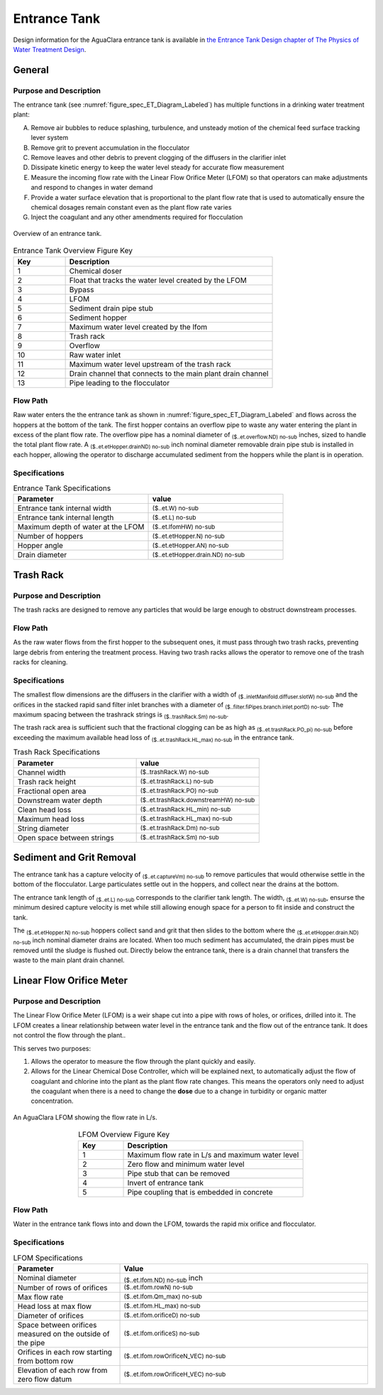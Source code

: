 .. _title_Entrance_Tank:

.. maybe the flow path for general should go through each specific section!
.. will need to connect to textbook chapters

*************
Entrance Tank
*************

Design information for the AguaClara entrance tank is available in `the Entrance Tank Design chapter of The Physics of Water Treatment Design <https://aguaclara.github.io/Textbook/Flow_Control_and_Measurement/ET_Design.html>`_.

General
-------

Purpose and Description
^^^^^^^^^^^^^^^^^^^^^^^

The entrance tank (see :numref:`figure_spec_ET_Diagram_Labeled`) has multiple functions in a drinking water treatment plant:

A. Remove air bubbles to reduce splashing, turbulence, and unsteady motion of the chemical feed surface tracking lever system
B. Remove grit to prevent accumulation in the flocculator
C. Remove leaves and other debris to prevent clogging of the diffusers in the clarifier inlet
D. Dissipate kinetic energy to keep the water level steady for accurate flow measurement
E. Measure the incoming flow rate with the Linear Flow Orifice Meter (LFOM) so that operators can make adjustments and respond to changes in water demand
F. Provide a water surface elevation that is proportional to the plant flow rate that is used to automatically ensure the chemical dosages remain constant even as the plant flow rate varies
G. Inject the coagulant and any other amendments required for flocculation

.. _figure_spec_ET_Diagram_Labeled:

.. figure:: Images/et_overview.png
    :width: 900px
    :align: center
    :alt: entrance tank diagram

    Overview of an entrance tank.

.. csv-table:: Entrance Tank Overview Figure Key
   :header: "Key", "Description"
   :align: left
   :widths: 20 80
   :class: wraptable

    "1", "Chemical doser" 
    "2", "Float that tracks the water level created by the LFOM"
    "3", "Bypass"
    "4", "LFOM"
    "5", "Sediment drain pipe stub"
    "6", "Sediment hopper"
    "7", "Maximum water level created by the lfom"
    "8", "Trash rack"
    "9", "Overflow"
    "10", "Raw water inlet"
    "11", "Maximum water level upstream of the trash rack"
    "12", "Drain channel that connects to the main plant drain channel"
    "13", "Pipe leading to the flocculator"

Flow Path
^^^^^^^^^

Raw water enters the the entrance tank as shown in :numref:`figure_spec_ET_Diagram_Labeled` and flows across the hoppers at the bottom of the tank. The first hopper contains an overflow pipe to waste any water entering the plant in excess of the plant flow rate. The overflow pipe has a nominal diameter of :sub:`($..et.overflow.ND) no-sub` inches, sized to handle the total plant flow rate. A :sub:`($..et.etHopper.drainND) no-sub` inch nominal diameter removable drain pipe stub is installed in each hopper, allowing the operator to discharge accumulated sediment from the hoppers while the plant is in operation.  


Specifications
^^^^^^^^^^^
.. _table_Entrance_Tank_Specifications:

.. csv-table:: Entrance Tank Specifications
   :header: "Parameter", "value"
   :align: left
   :widths: 50 50
   :class: wraptable

   Entrance tank internal width, :sub:`($..et.W) no-sub`
   Entrance tank internal length, :sub:`($..et.L) no-sub`
   Maximum depth of water at the LFOM,  :sub:`($..et.lfomHW) no-sub`
   Number of hoppers, :sub:`($..et.etHopper.N) no-sub`
   Hopper angle,  :sub:`($..et.etHopper.AN) no-sub`
   Drain diameter,  :sub:`($..et.etHopper.drain.ND) no-sub`


Trash Rack
----------

Purpose and Description
^^^^^^^^^^^^^^^^^^^^^^^
The trash racks are designed to remove any particles that would be large enough to obstruct downstream processes.

Flow Path
^^^^^^^^^
As the raw water flows from the first hopper to the subsequent ones, it must pass through two trash racks, preventing large debris from entering the treatment process. Having two trash racks allows the operator to remove one of the trash racks for cleaning. 

Specifications
^^^^^^^^^^^^^^^
The smallest flow dimensions are the diffusers in the clarifier with a width of :sub:`($..inletManifold.diffuser.slotW) no-sub` and the orifices in the stacked rapid sand filter inlet branches with a diameter of :sub:`($..filter.fiPipes.branch.inlet.portD) no-sub`. The maximum spacing between the trashrack strings is :sub:`($..trashRack.Sm) no-sub`.

The trash rack area is sufficient such that the fractional clogging can be as high as :sub:`($..et.trashRack.PO_pi) no-sub` before exceeding the maximum available head loss of :sub:`($..et.trashRack.HL_max) no-sub` in the entrance tank.

.. _table_Trash_Rack_Specifications:

.. csv-table:: Trash Rack Specifications
   :header: "Parameter", "value"
   :align: left
   :widths: 50 50
   :class: wraptable

   Channel width, :sub:`($..trashRack.W) no-sub`
   Trash rack height, :sub:`($..et.trashRack.L) no-sub`
   Fractional open area, :sub:`($..et.trashRack.PO) no-sub`
   Downstream water depth, :sub:`($..et.trashRack.downstreamHW) no-sub`
   Clean head loss, :sub:`($..et.trashRack.HL_min) no-sub`
   Maximum head loss, :sub:`($..et.trashRack.HL_max) no-sub`
   String diameter, :sub:`($..et.trashRack.Dm) no-sub`
   Open space between strings, :sub:`($..et.trashRack.Sm) no-sub`


Sediment and Grit Removal
-------------------------

The entrance tank has a capture velocity of :sub:`($..et.captureVm) no-sub` to remove particules that would otherwise settle in the bottom of the flocculator. Large particulates settle out in the hoppers, and collect near the drains at the bottom. 

The entrance tank length of :sub:`($..et.L) no-sub` corresponds to the clarifier tank length. The width, :sub:`($..et.W) no-sub`, ensurse the minimum desired capture velocity is met while still allowing enough space for a person to fit inside and construct the tank.

The :sub:`($..et.etHopper.N) no-sub` hoppers collect sand and grit that then slides to the bottom where the :sub:`($..et.etHopper.drain.ND) no-sub` inch nominal diameter drains are located. When too much sediment has accumulated, the drain pipes must be removed until the sludge is flushed out. Directly below the entrance tank, there is a drain channel that transfers the waste to the main plant drain channel.



Linear Flow Orifice Meter
-------------------------
Purpose and Description
^^^^^^^^^^^^^^^^^^^^^^^
The Linear Flow Orifice Meter (LFOM) is a weir shape cut into a pipe with rows of holes, or orifices, drilled into it. The LFOM creates a linear relationship between water level in the entrance tank and the flow out of the entrance tank. It does not control the flow through the plant..


This serves two purposes:

#. Allows the operator to measure the flow through the plant quickly and easily.
#. Allows for the Linear Chemical Dose Controller, which will be explained next, to automatically adjust the flow of coagulant and chlorine into the plant as the plant flow rate changes. This means the operators only need to adjust the coagulant when there is a need to change the **dose** due to a change in turbidity or organic matter concentration.


.. _figure_lfom_overview:

.. figure:: Images/lfom_overview.png
    :width: 150px
    :align: center
    :alt: An LFOM

    An AguaClara LFOM showing the flow rate in L/s.

.. csv-table:: LFOM Overview Figure Key
   :header: "Key", "Description"
   :align: center
   :widths: 20 80
   :class: wraptable

    "1", "Maximum flow rate in L/s and maximum water level"
    "2", "Zero flow and minimum water level"
    "3", "Pipe stub that can be removed"
    "4", "Invert of entrance tank"
    "5", "Pipe coupling that is embedded in concrete"


Flow Path
^^^^^^^^^
Water in the entrance tank flows into and down the LFOM, towards the rapid mix orifice and flocculator. 

Specifications
^^^^^^^^^^^^^^
.. _table_LFOM_Specifications:

.. csv-table:: LFOM Specifications
   :header: "Parameter", "Value"
   :align: center
   :widths: 30 70
   :class: wraptable

   Nominal diameter, :sub:`($..et.lfom.ND) no-sub` inch
   Number of rows of orifices, :sub:`($..et.lfom.rowN) no-sub`
   Max flow rate, :sub:`($..et.lfom.Qm_max) no-sub`
   Head loss at max flow, :sub:`($..et.lfom.HL_max) no-sub`
   Diameter of orifices, :sub:`($..et.lfom.orificeD) no-sub`
   Space between orifices measured on the outside of the pipe,  :sub:`($..et.lfom.orificeS) no-sub`
   Orifices in each row starting from bottom row, :sub:`($..et.lfom.rowOrificeN_VEC) no-sub`
   Elevation of each row from zero flow datum, :sub:`($..et.lfom.rowOrificeH_VEC) no-sub`
